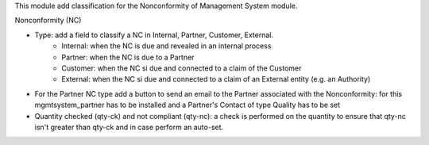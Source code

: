 This module add classification for the Nonconformity of Management System module.

Nonconformity (NC)

- Type: add a field to classify a NC in Internal, Partner, Customer, External.
    * Internal: when the NC is due and revealed in an internal process
    * Partner:  when the NC is due to a Partner
    * Customer: when the NC si due and connected to a claim of the Customer
    * External: when the NC si due and connected to a claim of an External entity (e.g. an Authority)

- For the Partner NC type add a button to send an email to the Partner associated with the Nonconformity: for this mgmtsystem_partner has to be installed and a Partner's Contact of type Quality has to be set

- Quantity checked (qty-ck) and not compliant (qty-nc): a check is performed on the quantity to ensure that qty-nc isn't greater than qty-ck and in case perform an auto-set.
